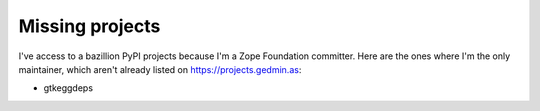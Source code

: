 Missing projects
================

I've access to a bazillion PyPI projects because I'm a Zope Foundation
committer.  Here are the ones where I'm the only maintainer, which aren't
already listed on https://projects.gedmin.as:

- gtkeggdeps
